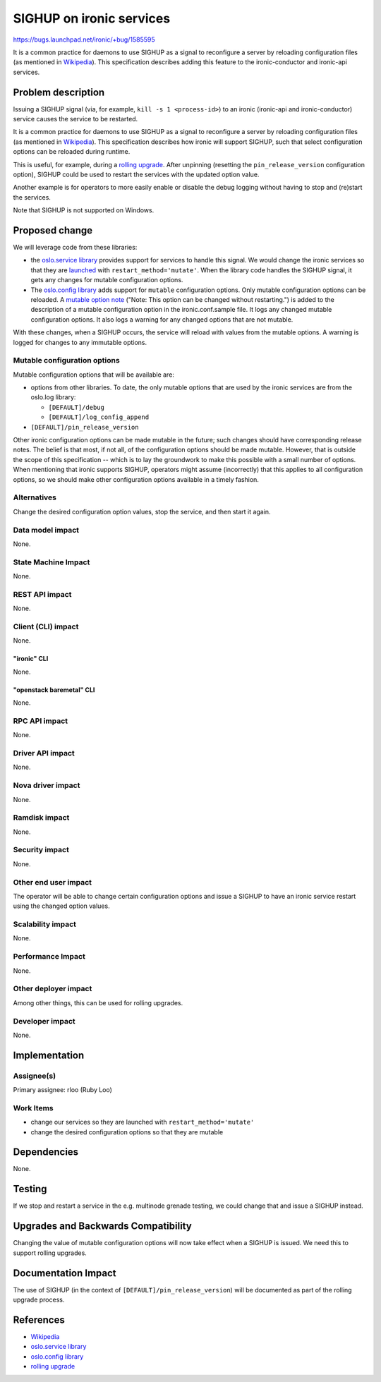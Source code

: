 ..
 This work is licensed under a Creative Commons Attribution 3.0 Unported
 License.

 http://creativecommons.org/licenses/by/3.0/legalcode

=========================
SIGHUP on ironic services
=========================

https://bugs.launchpad.net/ironic/+bug/1585595

It is a common practice for daemons to use SIGHUP as a signal to reconfigure
a server by reloading configuration files (as mentioned in `Wikipedia`_).
This specification describes adding this feature to the ironic-conductor and
ironic-api services.

Problem description
===================

Issuing a SIGHUP signal (via, for example, ``kill -s 1 <process-id>``) to an
ironic (ironic-api and ironic-conductor) service causes the service to be
restarted.

It is a common practice for daemons to use SIGHUP as a signal to reconfigure
a server by reloading configuration files (as mentioned in `Wikipedia`_).
This specification describes how ironic will support SIGHUP, such that
select configuration options can be reloaded during runtime.

This is useful, for example, during a `rolling upgrade`_. After unpinning
(resetting the ``pin_release_version`` configuration option), SIGHUP could be
used to restart the services with the updated option value.

Another example is for operators to more easily enable or disable the debug
logging without having to stop and (re)start the services.

Note that SIGHUP is not supported on Windows.

Proposed change
===============

We will leverage code from these libraries:

* the `oslo.service library`_ provides support for services to handle this
  signal. We would change the ironic services so that they are `launched`_
  with ``restart_method='mutate'``. When the library code handles the SIGHUP
  signal, it gets any changes for mutable configuration options.
* The `oslo.config library`_ adds support for ``mutable`` configuration
  options.  Only mutable configuration options can be reloaded. A `mutable
  option note`_ ("Note: This option can be changed without restarting.")
  is added to the description of a mutable configuration option in the
  ironic.conf.sample file. It logs any changed mutable configuration options.
  It also logs a warning for any changed options that are not mutable.

With these changes, when a SIGHUP occurs, the service will reload with values
from the mutable options. A warning is logged for changes to any
immutable options.

Mutable configuration options
-----------------------------

Mutable configuration options that will be available are:

* options from other libraries. To date, the only mutable options that are used
  by the ironic services are from the oslo.log library:

  * ``[DEFAULT]/debug``
  * ``[DEFAULT]/log_config_append``

* ``[DEFAULT]/pin_release_version``

Other ironic configuration options can be made mutable in the future; such
changes should have corresponding release notes. The belief is that most, if
not all, of the configuration options should be made mutable. However, that is
outside the scope of this specification -- which is to lay the groundwork
to make this possible with a small number of options. When mentioning that
ironic supports SIGHUP, operators might assume (incorrectly) that this applies
to all configuration options, so we should make other configuration options
available in a timely fashion.

Alternatives
------------

Change the desired configuration option values, stop the service, and then
start it again.

Data model impact
-----------------

None.

State Machine Impact
--------------------

None.

REST API impact
---------------

None.

Client (CLI) impact
-------------------
None.

"ironic" CLI
~~~~~~~~~~~~
None.

"openstack baremetal" CLI
~~~~~~~~~~~~~~~~~~~~~~~~~
None.

RPC API impact
--------------

None.

Driver API impact
-----------------

None.

Nova driver impact
------------------

None.

Ramdisk impact
--------------

None.

Security impact
---------------

None.

Other end user impact
---------------------

The operator will be able to change certain configuration options and issue
a SIGHUP to have an ironic service restart using the changed option values.

Scalability impact
------------------

None.

Performance Impact
------------------

None.

Other deployer impact
---------------------

Among other things, this can be used for rolling upgrades.

Developer impact
----------------

None.

Implementation
==============

Assignee(s)
-----------

Primary assignee: rloo (Ruby Loo)

Work Items
----------

* change our services so they are launched with ``restart_method='mutate'``
* change the desired configuration options so that they are mutable

Dependencies
============

None.

Testing
=======

If we stop and restart a service in the e.g. multinode grenade testing,
we could change that and issue a SIGHUP instead.

Upgrades and Backwards Compatibility
====================================

Changing the value of mutable configuration options will now take effect when
a SIGHUP is issued. We need this to support rolling upgrades.

Documentation Impact
====================

The use of SIGHUP (in the context of ``[DEFAULT]/pin_release_version``) will
be documented as part of the rolling upgrade process.


References
==========

* `Wikipedia`_
* `oslo.service library`_
* `oslo.config library`_
* `rolling upgrade`_

.. _`Wikipedia`: https://en.wikipedia.org/wiki/SIGHUP
.. _`oslo.service library`: http://docs.openstack.org/developer/oslo.service/usage.html#signal-handling
.. _`rolling upgrade`: http://specs.openstack.org/openstack/ironic-specs/specs/approved/support-rolling-upgrade.html#rolling-upgrade-process
.. _`oslo.config library`: http://docs.openstack.org/developer/oslo.config/opts.html?highlight=mutable#option-definitions
.. _`mutable option note`: https://github.com/openstack/ironic/blob/ebfc4fe4c4c3910bf8b1229cb75259befa530877/etc/ironic/ironic.conf.sample#L383
.. _`launched`: https://docs.openstack.org/developer/oslo.service/api/service.html#oslo_service.service.launch
